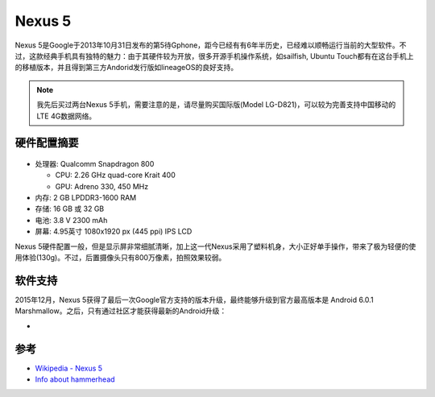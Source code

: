 .. _nexus_5:

==============
Nexus 5
==============

Nexus 5是Google于2013年10月31日发布的第5待Gphone，距今已经有有6年半历史，已经难以顺畅运行当前的大型软件。不过，这款经典手机具有独特的魅力：由于其硬件较为开放，很多开源手机操作系统，如sailfish, Ubuntu Touch都有在这台手机上的移植版本，并且得到第三方Andorid发行版如lineageOS的良好支持。

.. note::

   我先后买过两台Nexus 5手机，需要注意的是，请尽量购买国际版(Model LG-D821)，可以较为完善支持中国移动的LTE 4G数据网络。

硬件配置摘要
=============

.. figure:: ../../_static/android/device/nexus_5.jpg
   :scale: 50

* 处理器: Qualcomm Snapdragon 800

  * CPU: 2.26 GHz quad-core Krait 400
  * GPU: Adreno 330, 450 MHz

* 内存: 2 GB LPDDR3-1600 RAM
* 存储: 16 GB 或 32 GB
* 电池: 3.8 V 2300 mAh
* 屏幕: 4.95英寸 1080x1920 px (445 ppi) IPS LCD

Nexus 5硬件配置一般，但是显示屏非常细腻清晰，加上这一代Nexus采用了塑料机身，大小正好单手操作，带来了极为轻便的使用体验(130g)。不过，后置摄像头只有800万像素，拍照效果较弱。

软件支持
============

2015年12月，Nexus 5获得了最后一次Google官方支持的版本升级，最终能够升级到官方最高版本是 Android 6.0.1 Marshmallow。之后，只有通过社区才能获得最新的Android升级：

- 

参考
========

- `Wikipedia - Nexus 5 <https://en.wikipedia.org/wiki/Nexus_5>`_
- `Info about hammerhead <https://wiki.lineageos.org/devices/hammerhead>`_

